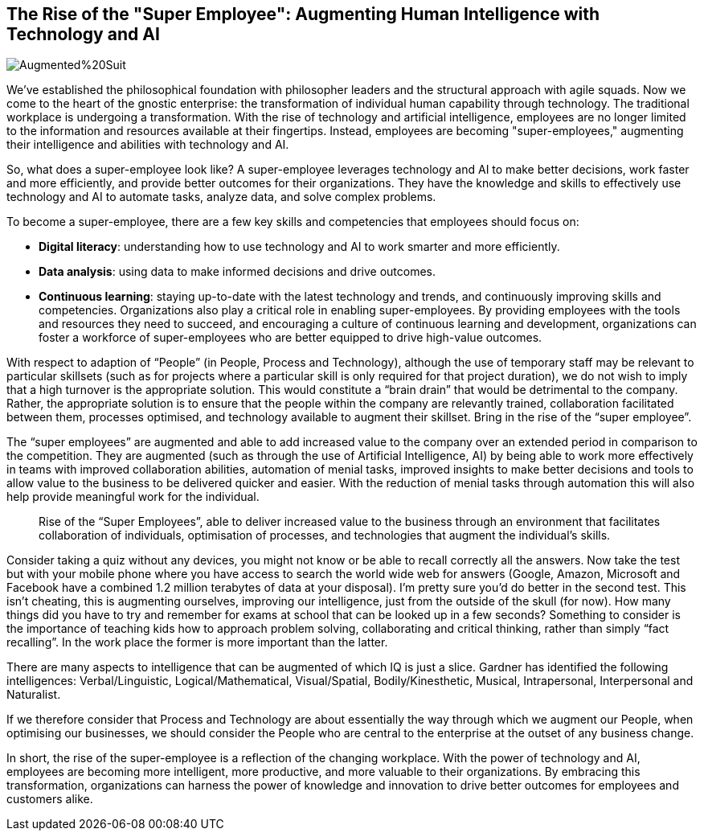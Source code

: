 == The Rise of the "Super Employee": Augmenting Human Intelligence with Technology and AI

image::AI-Images/Augmented%20Suit.png[float=center,align=center]

We've established the philosophical foundation with philosopher leaders and the structural approach with agile squads. Now we come to the heart of the gnostic enterprise: the transformation of individual human capability through technology. The traditional workplace is undergoing a transformation. With the rise of technology and artificial intelligence, employees are no longer limited to the information and resources available at their fingertips. Instead, employees are becoming "super-employees," augmenting their intelligence and abilities with technology and AI.

So, what does a super-employee look like? A super-employee leverages technology and AI to make better decisions, work faster and more efficiently, and provide better outcomes for their organizations. They have the knowledge and skills to effectively use technology and AI to automate tasks, analyze data, and solve complex problems.

To become a super-employee, there are a few key skills and competencies that employees should focus on:

- *Digital literacy*: understanding how to use technology and AI to work smarter and more efficiently.
- *Data analysis*: using data to make informed decisions and drive outcomes.
- *Continuous learning*: staying up-to-date with the latest technology and trends, and continuously improving skills and competencies.
Organizations also play a critical role in enabling super-employees. By providing employees with the tools and resources they need to succeed, and encouraging a culture of continuous learning and development, organizations can foster a workforce of super-employees who are better equipped to drive high-value outcomes.

With respect to adaption of “People” (in People, Process and Technology), although the use of temporary staff may be relevant to particular skillsets (such as for projects where a particular skill is only required for that project duration), we do not wish to imply that a high turnover is the appropriate solution. This would constitute a “brain drain” that would be detrimental to the company. Rather, the appropriate solution is to ensure that the people within the company are relevantly trained, collaboration facilitated between them, processes optimised, and technology available to augment their skillset. Bring in the rise of the “super employee”.

The “super employees” are augmented and able to add increased value to the company over an extended period in comparison to the competition. They are augmented (such as through the use of Artificial Intelligence, AI) by being able to work more effectively in teams with improved collaboration abilities, automation of menial tasks, improved insights to make better decisions and tools to allow value to the business to be delivered quicker and easier. With the reduction of menial tasks through automation this will also help provide meaningful work for the individual.

> Rise of the “Super Employees”, able to deliver increased value to the business through an environment that facilitates collaboration of individuals, optimisation of processes, and technologies that augment the individual’s skills.

Consider taking a quiz without any devices, you might not know or be able to recall correctly all the answers. Now take the test but with your mobile phone where you have access to search the world wide web for answers (Google, Amazon, Microsoft and Facebook have a combined 1.2 million terabytes of data at your disposal). I’m pretty sure you’d do better in the second test. This isn’t cheating, this is augmenting ourselves, improving our intelligence, just from the outside of the skull (for now). How many things did you have to try and remember for exams at school that can be looked up in a few seconds? Something to consider is the importance of teaching kids how to approach problem solving, collaborating and critical thinking, rather than simply “fact recalling”. In the work place the former is more important than the latter.

There are many aspects to intelligence that can be augmented of which IQ is just a slice. Gardner has identified the following intelligences: Verbal/Linguistic, Logical/Mathematical, Visual/Spatial, Bodily/Kinesthetic, Musical, Intrapersonal, Interpersonal and Naturalist. 

If we therefore consider that Process and Technology are about essentially the way through which we augment our People, when optimising our businesses, we should consider the People who are central to the enterprise at the outset of any business change.

In short, the rise of the super-employee is a reflection of the changing workplace. With the power of technology and AI, employees are becoming more intelligent, more productive, and more valuable to their organizations. By embracing this transformation, organizations can harness the power of knowledge and innovation to drive better outcomes for employees and customers alike.
